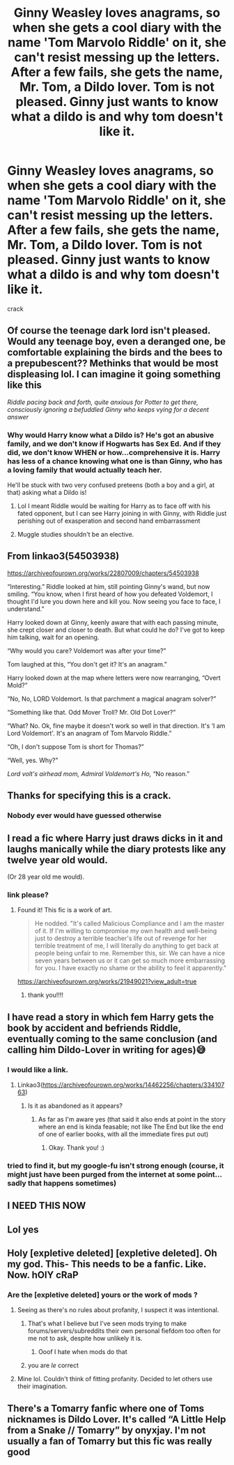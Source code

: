 #+TITLE: Ginny Weasley loves anagrams, so when she gets a cool diary with the name 'Tom Marvolo Riddle' on it, she can't resist messing up the letters. After a few fails, she gets the name, Mr. Tom, a Dildo lover. Tom is not pleased. Ginny just wants to know what a dildo is and why tom doesn't like it.

* Ginny Weasley loves anagrams, so when she gets a cool diary with the name 'Tom Marvolo Riddle' on it, she can't resist messing up the letters. After a few fails, she gets the name, Mr. Tom, a Dildo lover. Tom is not pleased. Ginny just wants to know what a dildo is and why tom doesn't like it.
:PROPERTIES:
:Score: 692
:DateUnix: 1607291943.0
:DateShort: 2020-Dec-07
:FlairText: Prompt
:END:
crack


** Of course the teenage dark lord isn't pleased. Would any teenage boy, even a deranged one, be comfortable explaining the birds and the bees to a prepubescent?? Methinks that would be most displeasing lol. I can imagine it going something like this

/Riddle pacing back and forth, quite anxious for Potter to get there, consciously ignoring a befuddled Ginny who keeps vying for a decent answer/
:PROPERTIES:
:Author: SnooLobsters9188
:Score: 148
:DateUnix: 1607297463.0
:DateShort: 2020-Dec-07
:END:

*** Why would Harry know what a Dildo is? He's got an abusive family, and we don't know if Hogwarts has Sex Ed. And if they did, we don't know WHEN or how...comprehensive it is. Harry has less of a chance knowing what one is than Ginny, who has a loving family that would actually teach her.

He'll be stuck with two very confused preteens (both a boy and a girl, at that) asking what a Dildo is!
:PROPERTIES:
:Author: ShiftSandShot
:Score: 55
:DateUnix: 1607305863.0
:DateShort: 2020-Dec-07
:END:

**** Lol I meant Riddle would be waiting for Harry as to face off with his fated opponent, but I can see Harry joining in with Ginny, with Riddle just perishing out of exasperation and second hand embarrassment
:PROPERTIES:
:Author: SnooLobsters9188
:Score: 78
:DateUnix: 1607307170.0
:DateShort: 2020-Dec-07
:END:


**** Muggle studies shouldn't be an elective.
:PROPERTIES:
:Author: Fantasyneli
:Score: 0
:DateUnix: 1621213677.0
:DateShort: 2021-May-17
:END:


** From linkao3(54503938)

[[https://archiveofourown.org/works/22807009/chapters/54503938]]

“Interesting.” Riddle looked at him, still pointing Ginny's wand, but now smiling. “You know, when I first heard of how you defeated Voldemort, I thought I'd lure you down here and kill you. Now seeing you face to face, I understand.”

Harry looked down at Ginny, keenly aware that with each passing minute, she crept closer and closer to death. But what could he do? I've got to keep him talking, wait for an opening.

“Why would you care? Voldemort was after your time?”

Tom laughed at this, “You don't get it? It's an anagram.”

Harry looked down at the map where letters were now rearranging, “Overt Mold?”

“No, No, LORD Voldemort. Is that parchment a magical anagram solver?”

“Something like that. Odd Mover Troll? Mr. Old Dot Lover?”

“What? No. Ok, fine maybe it doesn't work so well in that direction. It's ‘I am Lord Voldemort'. It's an anagram of Tom Marvolo Riddle.”

“Oh, I don't suppose Tom is short for Thomas?”

“Well, yes. Why?”

/Lord volt's airhead mom, Admiral Voldemort's Ho,/ “No reason.”
:PROPERTIES:
:Author: ChasingAnna
:Score: 247
:DateUnix: 1607292490.0
:DateShort: 2020-Dec-07
:END:


** Thanks for specifying this is a crack.
:PROPERTIES:
:Author: Jon_Riptide
:Score: 72
:DateUnix: 1607298266.0
:DateShort: 2020-Dec-07
:END:

*** Nobody ever would have guessed otherwise
:PROPERTIES:
:Score: 84
:DateUnix: 1607299352.0
:DateShort: 2020-Dec-07
:END:


** I read a fic where Harry just draws dicks in it and laughs manically while the diary protests like any twelve year old would.

(Or 28 year old me would).
:PROPERTIES:
:Author: darlingnicky
:Score: 35
:DateUnix: 1607320083.0
:DateShort: 2020-Dec-07
:END:

*** link please?
:PROPERTIES:
:Score: 5
:DateUnix: 1607320621.0
:DateShort: 2020-Dec-07
:END:

**** Found it! This fic is a work of art.

#+begin_quote

  #+begin_quote
    He nodded. "It's called Malicious Compliance and I am the master of it. If I'm willing to compromise my own health and well-being just to destroy a terrible teacher's life out of revenge for her terrible treatment of me, I will literally do anything to get back at people being unfair to me. Remember this, sir. We can have a nice seven years between us or it can get so much more embarrassing for you. I have exactly no shame or the ability to feel it apparently."
  #+end_quote
#+end_quote

[[https://archiveofourown.org/works/21949021?view_adult=true]]
:PROPERTIES:
:Author: darlingnicky
:Score: 14
:DateUnix: 1607321064.0
:DateShort: 2020-Dec-07
:END:

***** thank you!!!!
:PROPERTIES:
:Score: 1
:DateUnix: 1607362768.0
:DateShort: 2020-Dec-07
:END:


** I have read a story in which fem Harry gets the book by accident and befriends Riddle, eventually coming to the same conclusion (and calling him Dildo-Lover in writing for ages)😅
:PROPERTIES:
:Author: Trekkie200
:Score: 40
:DateUnix: 1607306715.0
:DateShort: 2020-Dec-07
:END:

*** I would like a link.
:PROPERTIES:
:Author: sadrice
:Score: 18
:DateUnix: 1607307311.0
:DateShort: 2020-Dec-07
:END:

**** Linkao3([[https://archiveofourown.org/works/14462256/chapters/33410763]])
:PROPERTIES:
:Author: Trekkie200
:Score: 16
:DateUnix: 1607308622.0
:DateShort: 2020-Dec-07
:END:

***** Is it as abandoned as it appears?
:PROPERTIES:
:Author: Sam-HobbitOfTheShire
:Score: 3
:DateUnix: 1607368828.0
:DateShort: 2020-Dec-07
:END:

****** As far as I'm aware yes (that said it also ends at point in the story where an end is kinda feasable; not like The End but like the end of one of earlier books, with all the immediate fires put out)
:PROPERTIES:
:Author: Trekkie200
:Score: 4
:DateUnix: 1607368969.0
:DateShort: 2020-Dec-07
:END:

******* Okay. Thank you! :)
:PROPERTIES:
:Author: Sam-HobbitOfTheShire
:Score: 1
:DateUnix: 1607369207.0
:DateShort: 2020-Dec-07
:END:


*** tried to find it, but my google-fu isn't strong enough (course, it might just have been purged from the internet at some point... sadly that happens sometimes)
:PROPERTIES:
:Author: Avigorus
:Score: 9
:DateUnix: 1607313569.0
:DateShort: 2020-Dec-07
:END:


** I NEED THIS NOW
:PROPERTIES:
:Author: Minecraftveteran13
:Score: 18
:DateUnix: 1607296747.0
:DateShort: 2020-Dec-07
:END:


** Lol yes
:PROPERTIES:
:Author: HarryPotterIsAmazing
:Score: 7
:DateUnix: 1607294298.0
:DateShort: 2020-Dec-07
:END:


** Holy [expletive deleted] [expletive deleted]. Oh my god. This- This needs to be a fanfic. Like. Now. hOlY cRaP
:PROPERTIES:
:Author: depressedintrovert08
:Score: 18
:DateUnix: 1607299103.0
:DateShort: 2020-Dec-07
:END:

*** Are the [expletive deleted] yours or the work of mods ?
:PROPERTIES:
:Author: Lenrivk
:Score: 6
:DateUnix: 1607335746.0
:DateShort: 2020-Dec-07
:END:

**** Seeing as there's no rules about profanity, I suspect it was intentional.
:PROPERTIES:
:Author: Jahoan
:Score: 3
:DateUnix: 1607359048.0
:DateShort: 2020-Dec-07
:END:

***** That's what I believe but I've seen mods trying to make forums/servers/subreddits their own personal fiefdom too often for me not to ask, despite how unlikely it is.
:PROPERTIES:
:Author: Lenrivk
:Score: 2
:DateUnix: 1607385965.0
:DateShort: 2020-Dec-08
:END:

****** Ooof I hate when mods do that
:PROPERTIES:
:Author: depressedintrovert08
:Score: 1
:DateUnix: 1607651482.0
:DateShort: 2020-Dec-11
:END:


***** you are /le/ correct
:PROPERTIES:
:Author: depressedintrovert08
:Score: 1
:DateUnix: 1607651436.0
:DateShort: 2020-Dec-11
:END:


**** Mine lol. Couldn't think of fitting profanity. Decided to let others use their imagination.
:PROPERTIES:
:Author: depressedintrovert08
:Score: 1
:DateUnix: 1607651464.0
:DateShort: 2020-Dec-11
:END:


** There's a Tomarry fanfic where one of Toms nicknames is Dildo Lover. It's called “A Little Help from a Snake // Tomarry” by onyxjay. I'm not usually a fan of Tomarry but this fic was really good
:PROPERTIES:
:Author: BookHoarder_Phoenix
:Score: 7
:DateUnix: 1607322124.0
:DateShort: 2020-Dec-07
:END:
